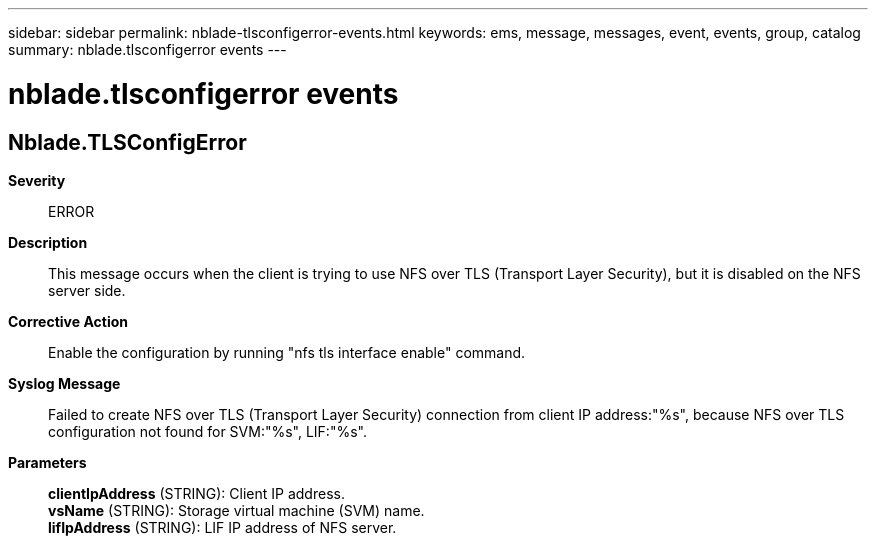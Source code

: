 ---
sidebar: sidebar
permalink: nblade-tlsconfigerror-events.html
keywords: ems, message, messages, event, events, group, catalog
summary: nblade.tlsconfigerror events
---

= nblade.tlsconfigerror events
:toc: macro
:toclevels: 1
:hardbreaks:
:nofooter:
:icons: font
:linkattrs:
:imagesdir: ./media/

== Nblade.TLSConfigError
*Severity*::
ERROR
*Description*::
This message occurs when the client is trying to use NFS over TLS (Transport Layer Security), but it is disabled on the NFS server side.
*Corrective Action*::
Enable the configuration by running "nfs tls interface enable" command.
*Syslog Message*::
Failed to create NFS over TLS (Transport Layer Security) connection from client IP address:"%s", because NFS over TLS configuration not found for SVM:"%s", LIF:"%s".
*Parameters*::
*clientIpAddress* (STRING): Client IP address.
*vsName* (STRING): Storage virtual machine (SVM) name.
*lifIpAddress* (STRING): LIF IP address of NFS server.
